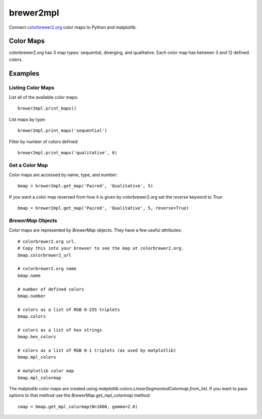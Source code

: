 brewer2mpl
==========

Connect `colorbrewer2.org <http://colorbrewer2.org>`_ color maps to
Python and matplotlib.

Color Maps
----------

colorbrewer2.org has 3 map types: sequential, diverging, and qualitative.
Each color map has between 3 and 12 defined colors.

Examples
--------

Listing Color Maps
~~~~~~~~~~~~~~~~~~

List all of the available color maps::

    brewer2mpl.print_maps()

List maps by type::

    brewer2mpl.print_maps('sequential')

Filter by number of colors defined::

    brewer2mpl.print_maps('qualitative', 6)

Get a Color Map
~~~~~~~~~~~~~~~

Color maps are accessed by name, type, and number::

    bmap = brewer2mpl.get_map('Paired', 'Qualitative', 5)

If you want a color map reversed from how it is given by colorbrewer2.org
set the `reverse` keyword to `True`::

    bmap = brewer2mpl.get_map('Paired', 'Qualitative', 5, reverse=True)

`BrewerMap` Objects
~~~~~~~~~~~~~~~~~~~

Color maps are represented by `BrewerMap` objects. They have a few useful
attributes::

    # colorbrewer2.org url.
    # Copy this into your browser to see the map at colorbrewer2.org.
    bmap.colorbrewer2_url

    # colorbrewer2.org name
    bmap.name

    # number of defined colors
    bmap.number

    # colors as a list of RGB 0-255 triplets
    bmap.colors

    # colors as a list of hex strings
    bmap.hex_colors

    # colors as a list of RGB 0-1 triplets (as used by matplotlib)
    bmap.mpl_colors

    # matplotlib color map
    bmap.mpl_colormap

The matplotlib color maps are created using
`matplotlib.colors.LinearSegmentedColormap.from_list`. If you want to pass
options to that method use the `BrewerMap.get_mpl_colormap` method::

    cmap = bmap.get_mpl_colormap(N=1000, gamma=2.0)
